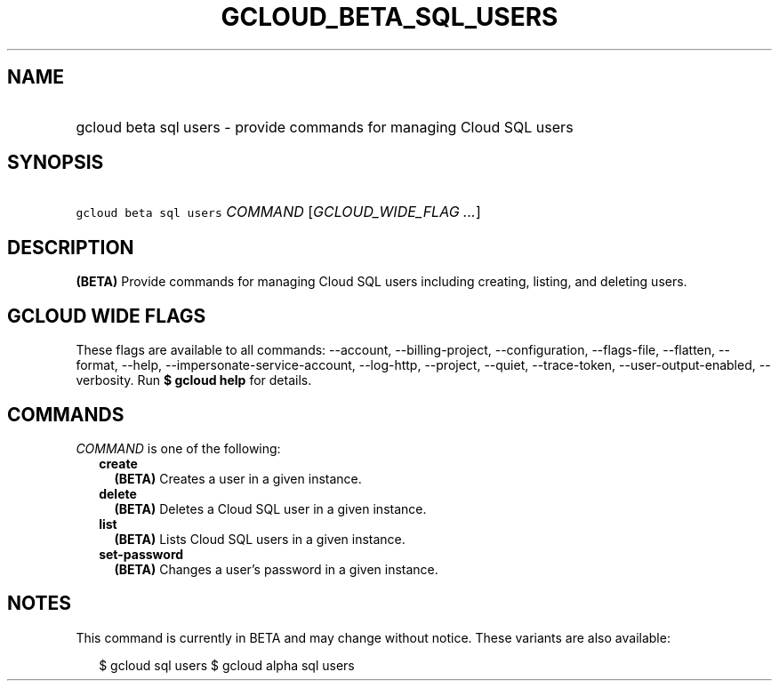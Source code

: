 
.TH "GCLOUD_BETA_SQL_USERS" 1



.SH "NAME"
.HP
gcloud beta sql users \- provide commands for managing Cloud SQL users



.SH "SYNOPSIS"
.HP
\f5gcloud beta sql users\fR \fICOMMAND\fR [\fIGCLOUD_WIDE_FLAG\ ...\fR]



.SH "DESCRIPTION"

\fB(BETA)\fR Provide commands for managing Cloud SQL users including creating,
listing, and deleting users.



.SH "GCLOUD WIDE FLAGS"

These flags are available to all commands: \-\-account, \-\-billing\-project,
\-\-configuration, \-\-flags\-file, \-\-flatten, \-\-format, \-\-help,
\-\-impersonate\-service\-account, \-\-log\-http, \-\-project, \-\-quiet,
\-\-trace\-token, \-\-user\-output\-enabled, \-\-verbosity. Run \fB$ gcloud
help\fR for details.



.SH "COMMANDS"

\f5\fICOMMAND\fR\fR is one of the following:

.RS 2m
.TP 2m
\fBcreate\fR
\fB(BETA)\fR Creates a user in a given instance.

.TP 2m
\fBdelete\fR
\fB(BETA)\fR Deletes a Cloud SQL user in a given instance.

.TP 2m
\fBlist\fR
\fB(BETA)\fR Lists Cloud SQL users in a given instance.

.TP 2m
\fBset\-password\fR
\fB(BETA)\fR Changes a user's password in a given instance.


.RE
.sp

.SH "NOTES"

This command is currently in BETA and may change without notice. These variants
are also available:

.RS 2m
$ gcloud sql users
$ gcloud alpha sql users
.RE

